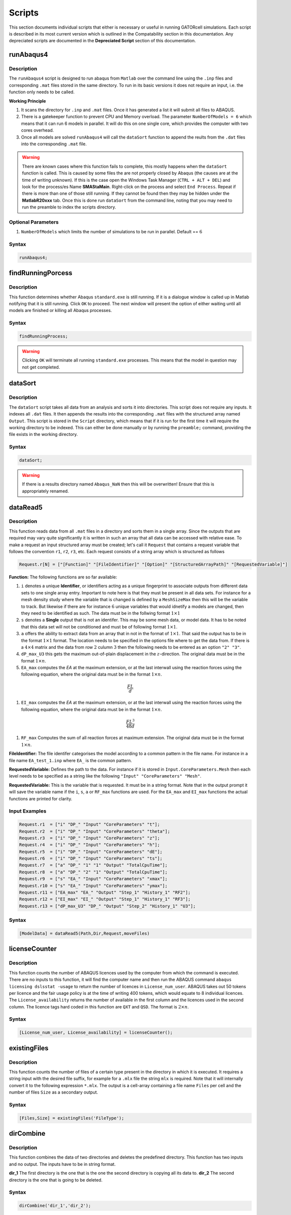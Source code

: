 Scripts
=======

This section documents individual scripts that either is necessary or useful in running GATORcell simulations. Each script is described in its most current version which is outlined in the Compatability section in this documentation. Any depreciated scripts are documented in the **Depreciated Script** section of this documentation.

runAbaqus4
----------

Description
+++++++++++

The ``runAbaqus4`` script is designed to run abaqus from ``Matlab`` over the command line using the ``.inp`` files and corresponding ``.mat`` files stored in the same directory. To run in its basic versions it does not require an input, i.e. the function only needs to be called.

**Working Principle**

#. It scans the directory for ``.inp`` and ``.mat`` files. Once it has generated a list it will submit all files to ABAQUS.
#. There is a gatekeeper function to prevent CPU and Memory overload. The parameter ``NumberOfModels = 6`` which means that it can run 6 models in parallel. It will do this on one single core, which provides the computer with two cores overhead.
#. Once all models are solved ``runAbaqus4`` will call the ``dataSort`` function to append the reults from the ``.dat`` files into the corresponding ``.mat`` file.

.. warning::
    There are known cases where this function fails to complete, this mostly happens when the ``dataSort`` function is called. This is caused by some files the are not properly closed by Abaqus (the causes are at the time of writing unknown). If this is the case open the Windows Task Manager (``CTRL + ALT + DEL``) and look for the process/es Name **SMAStaMain**. Right-click on the process and select ``End Process``. Repeat if there is more than one of those still running. If they cannot be found then they may be hidden under the **MatlabR20xxx** tab. Once this is done run ``dataSort`` from the command line, noting that you may need to run the preamble to index the scripts directory.


Optional Parameters
+++++++++++++++++++
#. ``NumberOfModels`` which limits the number of simulations to be run in parallel. Default == :math:`6`

Syntax
++++++

.. code-block:: matlab
    
    runAbaqus4;

findRunningPorcess
------------------

Description
+++++++++++

This function determines whether Abaqus ``standard.exe`` is still running. If it is a dialogue window is called up in Matlab notifying that it is still running. Click ``OK`` to proceed. The next window will present the option of either waiting until all models are finished or killing all Abaqus processes.

Syntax
++++++

.. code-block:: matlab

    findRunningProcess;

.. warning::

    Clicking ``OK`` will terminate all running ``standard.exe`` processes. This means that the model in question may not get completed.


dataSort
--------

Description
+++++++++++

The ``dataSort`` script takes all data from an analysis and sorts it into directories. This script does not require any inputs. It indexes all ``.dat`` files. It then appends the results into the corresponding ``.mat`` files with the structured array named ``Output``. This script is stored in the ``Script`` directory, which means that if it is run for the first time it will require the working directory to be indexed. This can either be done manually or by running the ``preamble;`` command, providing the file exists in the working directory.

Syntax
++++++

.. code-block:: matlab
    
    dataSort;

.. warning::
    If there is a results directory named ``Abaqus_NaN`` then this will be overwritten! Ensure that this is appropriately renamed.


dataRead5
---------

Description
+++++++++++

This function reads data from all ``.mat`` files in a directory and sorts them in a single array. Since the outputs that are required may vary quite significantly it is written in such an array that all data can be accessed with relative ease. To make a request an input structured array must be created; let's call it ``Request`` that contains a request variable that follows the convention ``r1``, ``r2``, ``r3``, etc. Each request consists of a string array which is structured as follows

.. code-block:: matlab

    Request.r[N] = ["[Function]" "[FileIdentifier]" "[Option]" "[StructuredArrayPath]" "[RequestedVariable]"]

**Function:** The following functions are so far available:

#. ``i`` denotes a unique **Identifier**, or identifiers acting as a unique fingerprint to associate outputs from different data sets to one single array entry. Important to note here is that they must be present in all data sets. For instance for a mesh density study where the variable that is changed is defined by a ``MeshSizeMax`` then this will be the variable to track. But likewise if there are for instance :math:`6` unique variables that would idnetify a models are changed, then they need to be identified as such. The data must be in the follwing format :math:`1 \times 1`

#. ``s`` denotes a **Single** output that is not an identifer. This may be some mesh data, or model data. It has to be noted that this data set will not be conditioned and must be of following format :math:`1 \times 1`. 

#. ``a`` offers the ability to extract data from an array that in not in the format of :math:`1 \times 1`. That said the output has to be in the format :math:`1 \times 1` format. The location needs to be specified in the options file where to get the data from. If there is a :math:`4 \times 4` matrix and the data from row :math:`2` culumn :math:`3` then the following needs to be entered as an option ``"2" "3"``.

#. ``dP_max_U3`` this gets the maximum out-of-plain displacement in the :math:`z`-direction. The original data must be in the format :math:`1 \times n`.

#. ``EA_max`` computes the *EA* at the maximum extension, or at the last interwall using the reaction forces using the following equation, where the original data must be in the format :math:`1 \times n`.

.. math::

    \frac{FL}{d}

#. ``EI_max`` computes the *EA* at the maximum extension, or at the last interwall using the reaction forces using the following equation, where the original data must be in the format :math:`1 \times n`.

.. math::
     
    \frac{FL^3}{48d}

#. ``RF_max`` Computes the sum of all reaction forces at maximum extension. The original data must be in the format :math:`1 \times n`.

**FileIdentifier:** The file identifer categorises the model according to a common pattern in the file name. For instance in a file name ``EA_test_1.inp`` where ``EA_`` is the common pattern.

**RequestedVariable:** Defines the path to the data. For instance if it is stored in ``Input.CoreParameters.Mesh`` then each level needs to be specified as a string like the following ``"Input" "CoreParameters" "Mesh"``.

**RequestedVariable:** This is the variable that is requested. It must be in a string format. Note that in the output prompt it will save the variable name if the ``i``, ``s``, ``a`` or ``RF_max`` functions are used. For the ``EA_max`` and ``EI_max`` functions the actual functions are printed for clarity.

Input Examples
++++++++++++++

.. code-block:: matlab

    Request.r1  = ["i" "DP_" "Input" "CoreParameters" "t"];
    Request.r2  = ["i" "DP_" "Input" "CoreParameters" "theta"];
    Request.r3  = ["i" "DP_" "Input" "CoreParameters" "z"];
    Request.r4  = ["i" "DP_" "Input" "CoreParameters" "h"];
    Request.r5  = ["i" "DP_" "Input" "CoreParameters" "dE"];
    Request.r6  = ["i" "DP_" "Input" "CoreParameters" "ts"];
    Request.r7  = ["a" "DP_" "1" "1" "Output" "TotalCpuTime"];
    Request.r8  = ["a" "DP_" "2" "1" "Output" "TotalCpuTime"];
    Request.r9  = ["s" "EA_" "Input" "CoreParameters" "xmax"];
    Request.r10 = ["s" "EA_" "Input" "CoreParameters" "ymax"];
    Request.r11 = ["EA_max" "EA_" "Output" "Step_1" "History_1" "RF2"];
    Request.r12 = ["EI_max" "EI_" "Output" "Step_1" "History_1" "RF3"];
    Request.r13 = ["dP_max_U3" "DP_" "Output" "Step_2" "History_1" "U3"];

Syntax
++++++

.. code-block:: matlab

    [ModelData] = dataRead5(Path,Dir,Request,moveFiles)


licenseCounter
--------------

Description
+++++++++++

This function counts the number of ABAQUS licences used by the computer from which the command is executed. There are no inputs to this function, it will find the computer name and then run the ABAQUS command ``abaqus licensing dslsstat -usage`` to return the number of licences in ``License_num_user``. ABAQUS takes out 50 tokens per licence and the fair usage policy is at the time of writing 400 tokens, which would equate to 8 individual licences. The ``License_availability`` returns the number of available in the first column and the licences used in the second column. The licence tags hard coded in this function are ``QXT`` and ``QSD``. The format is :math:`2\times n`.

Syntax
++++++

.. code-block:: matlab

    [License_num_user, License_availability] = licenseCounter();


existingFiles
-------------

Description
+++++++++++

This function counts the number of files of a certain type present in the directory in which it is executed. It requires a string input with the desired file suffix, for example for a ``.mlx`` file the string ``mlx`` is required. Note that it will internally convert it to the following expression ``*.mlx``. The output is a cell-array containing a file name ``Files`` per cell and the number of files ``Size`` as a secondary output.

Syntax
++++++

.. code-block:: matlab

    [Files,Size] = existingFiles('FileType');


dirCombine
----------

Description
+++++++++++

This function combines the data of two directories and deletes the predefined directory. This function has two inputs and no output. The inputs have to be in string format. 

**dir_1** The first directory is the one that is the one the second directory is copying all its data to.
**dir_2** The second directory is the one that is going to be deleted.

Syntax
++++++

.. code-block:: matlab

    dirCombine('dir_1','dir_2');


recreateInp
-----------

Description
+++++++++++

This function recreates an input file (``.inp``), providing there is a healthy corresponding ``.mat`` file present. Note that this script does not need any input. It needs to be run from the directory in which the corrupted ``.inp`` files and the corresponding ``.mat`` are located.

Syntax
++++++

.. code-block:: matlab

    recreateInp();



printFigure
-----------

Description
+++++++++++

This function creates figures in ``EPS``, ``PDF`` and ``SVG`` formats. It has two inputs, the figure ``Figure`` and the file name ``Name`` (note that this is without the file suffix). The figure needs to be defined using the `Matlab figure <https://uk.mathworks.com/help/matlab/ref/figure.html>`_ command. For instance in its simplest form:

.. code-block:: matlab

    fig = figure;

The ``name`` must be in a string format. The relevant suffix will be added by the ``printFigure`` function. To keep all figures in one place this function will check whether there is a directory with the name ``FIGURE`` present within the directory in which it is executed. If there is no such directory present the function will create one and save all figures in there. Note that this function has no output.

Syntax
++++++

.. code-block:: matlab

    printFigure(fig,'Name');



setLaTeX
--------

Description
+++++++++++
Running this function will set all formatting to :math:`\mathrm{ \LaTeX }`. This function requires to define the desired font size which is a numerical input in the format of :math:`1 \times 1`.

Syntax
++++++

.. code-block:: matlab

    setLaTeX(FontSize);


NodeExtract
-----------

Description
+++++++++++

This function extracts nodes which are enclosed in a volume.
    
**NodeArray:** Is an array containing all the nodes which must be in the format of :math:`N \times 3`, with the following arrangement :math:`x`, :math:`y` and :math:`z`.

**Range:** Defines the box, or area from which the nodes need to be extracted. This must be in the following format: ``[xmin ymin zmin xmax ymax zmax]``.

**Precision:** This is an offset value, which can be used to increase the size of the box. It has to be noted that it will add this in all directions. If the box is defined properly, then it may not be needed and can be set to :math:`0`.

**Nodes:** This will return the Node number, which is within the bounded box.

Syntax
++++++

.. code-block:: matlab

    Nodes = NodeExtract(NodeArray,Range,Precision);





simCounter
----------

Description
+++++++++++

This function counts the number of simulations by monitoring and counting the number of a specified file or directory. This should either be a ``*.lck`` file or a ``*.simdir`` directory. If the number is greater than the specified maximum number in the ``NumberOfModels`` inputs then the script will pause, in other way enter a while loop until the number of monitored files falls below ``NumberOfModels``.
    
**NumberOfModels:** This is a numeric input and must be an integer.

**FileToMonitor:** This must be a string, for instance ``".lck"``. The function looks for a file that ends with the provided string.


Syntax
++++++

.. code-block:: matlab

    simCounter(NumberOfModels,"FileToMonitor");



licensePause
------------

Description
+++++++++++

This script pauses the simulation if a maximum of **8** licenses is used on the license server. This script has no input and no output. It relies on the ``licenseCounter.mlx`` script to count the actual license


Syntax
++++++

.. code-block:: matlab

    licensePause();




resultDir
---------

Description
+++++++++++

The ``resultDir`` script creates the directories in which the result data is going to be saved into. It does not need an input variable as it scans the directory in which it is executed for directories starting with the name *Results*. It will assign a new and unique Result directory name. 

**DirName:** Is a string containing the new directories name.

Syntaxblo
++++++

.. code-block:: matlab

    DirName = resultDir();